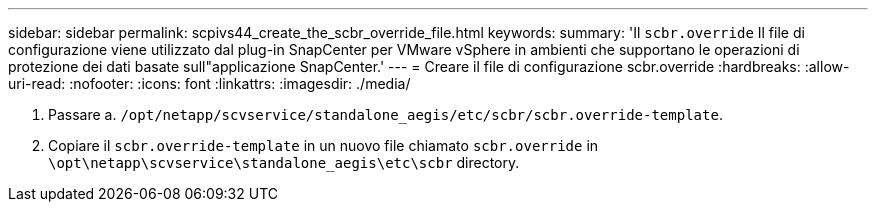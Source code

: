 ---
sidebar: sidebar 
permalink: scpivs44_create_the_scbr_override_file.html 
keywords:  
summary: 'Il `scbr.override` Il file di configurazione viene utilizzato dal plug-in SnapCenter per VMware vSphere in ambienti che supportano le operazioni di protezione dei dati basate sull"applicazione SnapCenter.' 
---
= Creare il file di configurazione scbr.override
:hardbreaks:
:allow-uri-read: 
:nofooter: 
:icons: font
:linkattrs: 
:imagesdir: ./media/


. Passare a. `/opt/netapp/scvservice/standalone_aegis/etc/scbr/scbr.override-template`.
. Copiare il `scbr.override-template` in un nuovo file chiamato `scbr.override` in `\opt\netapp\scvservice\standalone_aegis\etc\scbr` directory.

